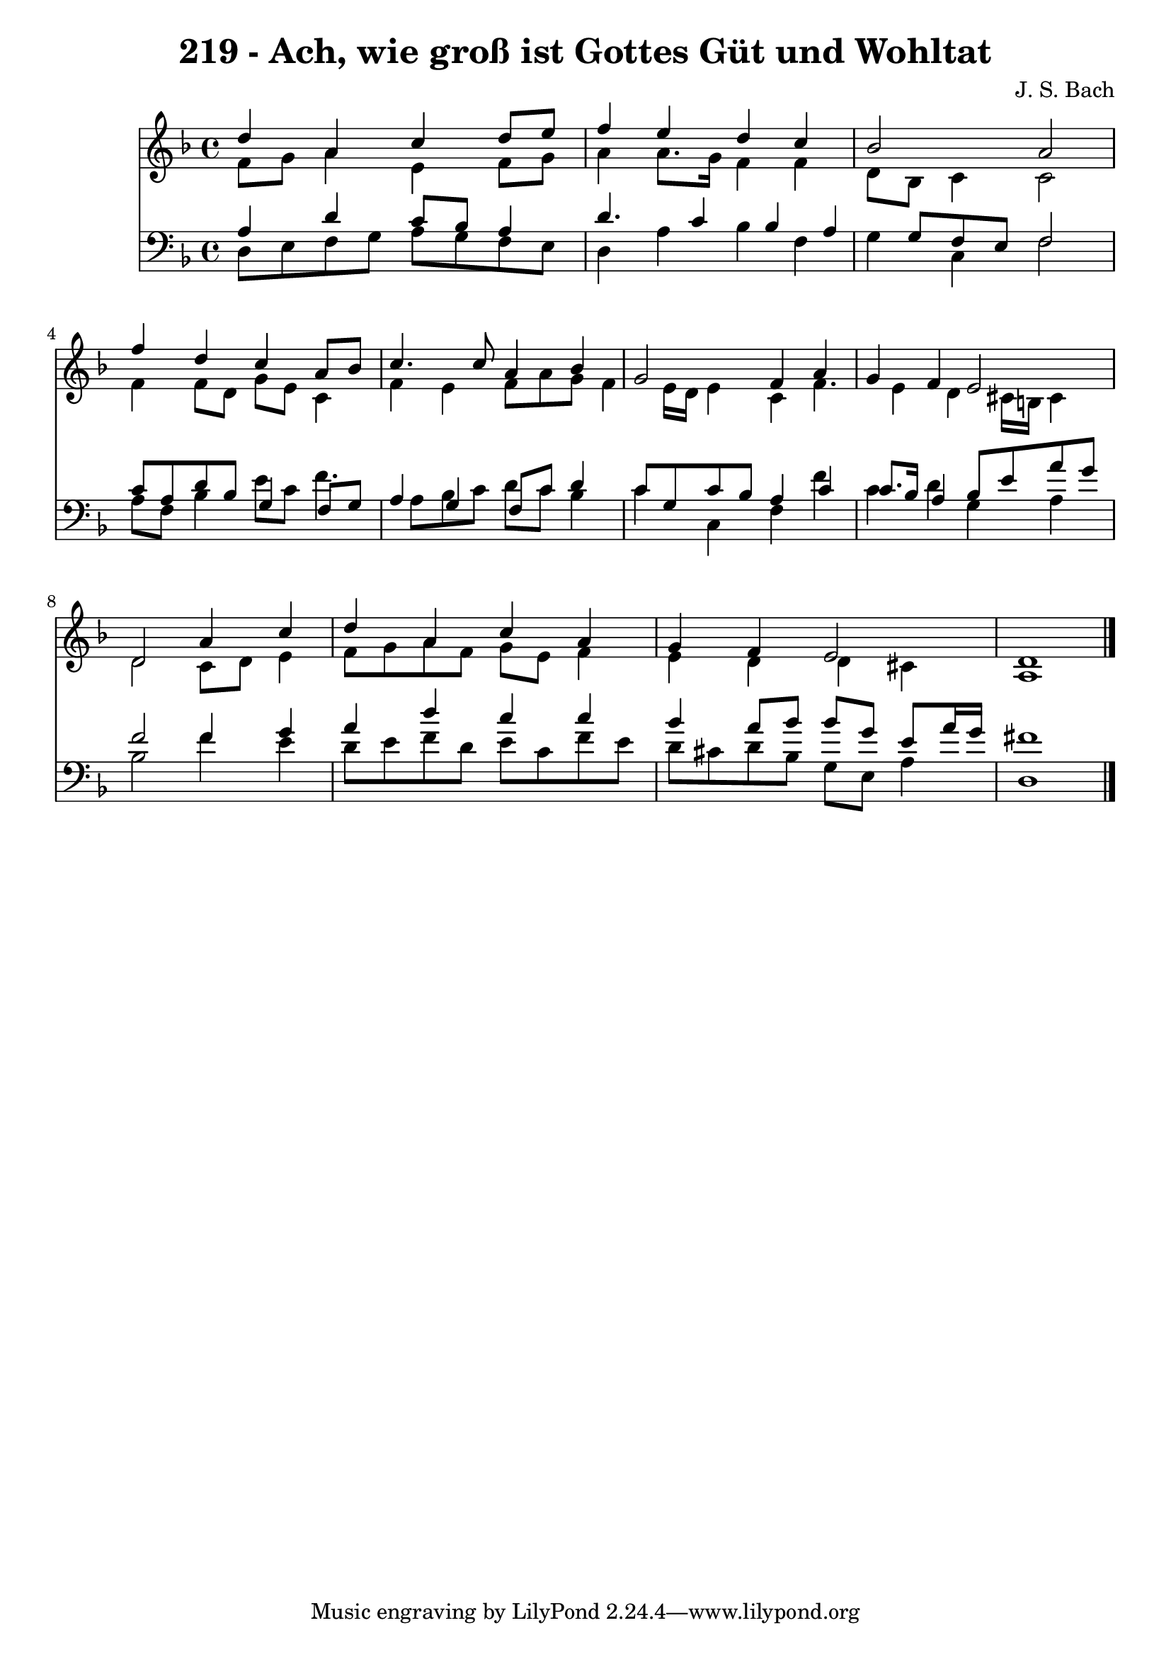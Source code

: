 
\version "2.10.33"

\header {
  title = "219 - Ach, wie groß ist Gottes Güt und Wohltat"
  composer = "J. S. Bach"
}

global =  {
  \time 4/4 
  \key d \minor
}

soprano = \relative c {
  d''4 a c d8 e 
  f4 e d c 
  bes2 a 
  f'4 d c a8 bes 
  c4. c8 a4 bes 
  g2 f4 a 
  g f e2 
  d a'4 c 
  d a c a 
  g f e2 
  d1 
}


alto = \relative c {
  f'8 g a4 e f8 g 
  a4 a8. g16 f4 f 
  d8 bes c4 c2 
  f4 f8 d g e c4 
  f e f8 a g f4 e16 d e4 c f4. e4 d cis16 b cis4 
  d2 c8 d e4 
  f8 g a f g e f4 
  e d d cis 
  a1 
}


tenor = \relative c {
  a'4 d c8 bes a4 
  d4. c4 bes a g8 f e f2 
  c'8 a d bes g4 f8 g 
  a4 g f8 c' d4 
  c8 g c bes a4 c 
  c8. bes16 a4 bes8 e a g 
  f2 f4 g 
  a d c c 
  bes a8 bes bes g e a16 g 
  fis1 
}


baixo = \relative c {
  d8 e f g a g f e 
  d4 a' bes f 
  g c, f2 
  a8 f bes4 e8 c f4. a,8 bes c d c bes4 
  c c, f f' 
  c d g, a 
  bes2 f'4 e 
  d8 e f d e c f e 
  d cis d bes g e a4 
  d,1 
}


\score {
  <<
    \new Staff {
      <<
        \global
        \new Voice = "1" { \voiceOne \soprano }
        \new Voice = "2" { \voiceTwo \alto }
      >>
    }
    \new Staff {
      <<
        \global
        \clef "bass"
        \new Voice = "1" {\voiceOne \tenor }
        \new Voice = "2" { \voiceTwo \baixo \bar "|."}
      >>
    }
  >>
}
